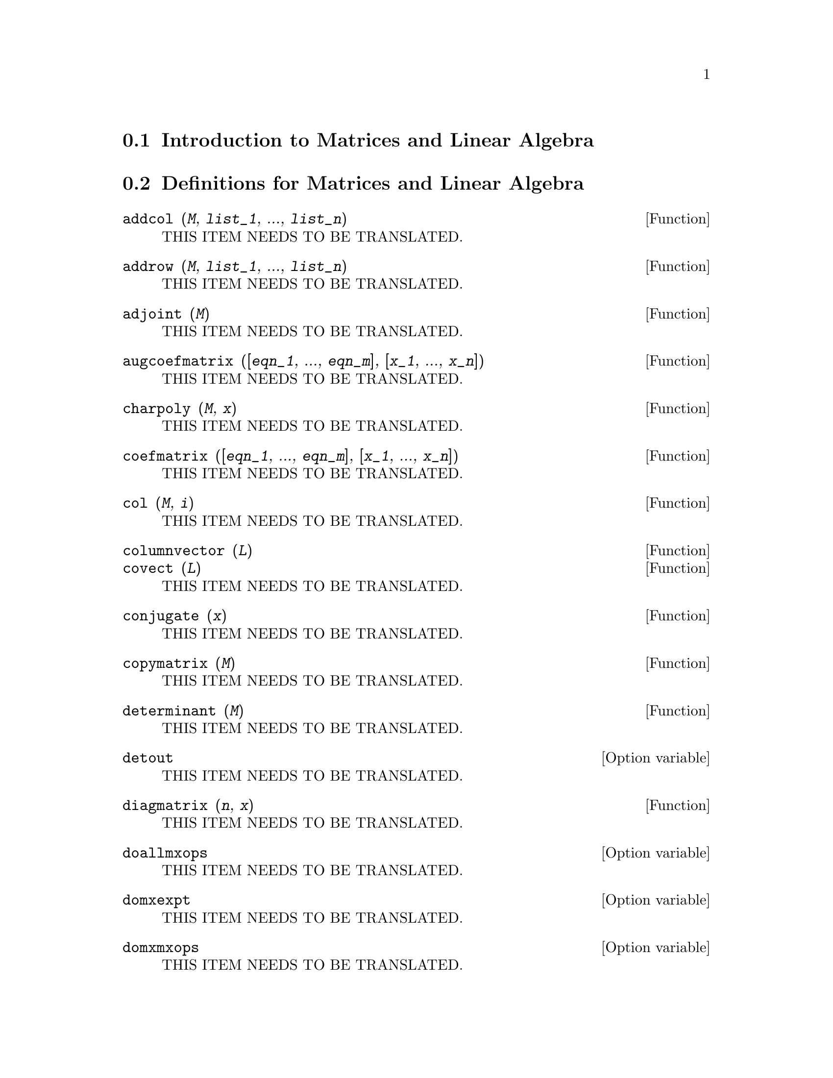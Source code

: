 @menu
* Introduction to Matrices and Linear Algebra::  
* Definitions for Matrices and Linear Algebra::  
@end menu

@node Introduction to Matrices and Linear Algebra, Definitions for Matrices and Linear Algebra, Matrices and Linear Algebra, Matrices and Linear Algebra
@section Introduction to Matrices and Linear Algebra

@menu
* Dot::                         
* Vectors::                     
* eigen::
@end menu

@node Dot, Vectors, Introduction to Matrices and Linear Algebra, Introduction to Matrices and Linear Algebra
@node Vectors, eigen, Dot, Introduction to Matrices and Linear Algebra
@node eigen, , Vectors, Introduction to Matrices and Linear Algebra
@node Definitions for Matrices and Linear Algebra,  , Introduction to Matrices and Linear Algebra, Matrices and Linear Algebra
@section Definitions for Matrices and Linear Algebra

@deffn {Function} addcol (@var{M}, @var{list_1}, ..., @var{list_n})
THIS ITEM NEEDS TO BE TRANSLATED.
@end deffn

@deffn {Function} addrow (@var{M}, @var{list_1}, ..., @var{list_n})
THIS ITEM NEEDS TO BE TRANSLATED.
@end deffn

@deffn {Function} adjoint (@var{M})
THIS ITEM NEEDS TO BE TRANSLATED.
@end deffn

@deffn {Function} augcoefmatrix ([@var{eqn_1}, ..., @var{eqn_m}], [@var{x_1}, ..., @var{x_n}])
THIS ITEM NEEDS TO BE TRANSLATED.
@end deffn

@deffn {Function} charpoly (@var{M}, @var{x})
THIS ITEM NEEDS TO BE TRANSLATED.
@end deffn

@deffn {Function} coefmatrix ([@var{eqn_1}, ..., @var{eqn_m}], [@var{x_1}, ..., @var{x_n}])
THIS ITEM NEEDS TO BE TRANSLATED.
@end deffn

@deffn {Function} col (@var{M}, @var{i})
THIS ITEM NEEDS TO BE TRANSLATED.
@end deffn

@deffn {Function} columnvector (@var{L})
@deffnx {Function} covect (@var{L})
THIS ITEM NEEDS TO BE TRANSLATED.
@end deffn

@deffn {Function} conjugate (@var{x})
THIS ITEM NEEDS TO BE TRANSLATED.
@end deffn

@deffn {Function} copymatrix (@var{M})
THIS ITEM NEEDS TO BE TRANSLATED.
@end deffn

@deffn {Function} determinant (@var{M})
THIS ITEM NEEDS TO BE TRANSLATED.
@end deffn

@defvr {Option variable} detout
THIS ITEM NEEDS TO BE TRANSLATED.
@end defvr

@deffn {Function} diagmatrix (@var{n}, @var{x})
THIS ITEM NEEDS TO BE TRANSLATED.
@end deffn

@defvr {Option variable} doallmxops
THIS ITEM NEEDS TO BE TRANSLATED.
@end defvr

@defvr {Option variable} domxexpt
THIS ITEM NEEDS TO BE TRANSLATED.
@end defvr

@defvr {Option variable} domxmxops
THIS ITEM NEEDS TO BE TRANSLATED.
@end defvr

@defvr {Option variable} domxnctimes
THIS ITEM NEEDS TO BE TRANSLATED.
@end defvr

@defvr {Option variable} dontfactor
THIS ITEM NEEDS TO BE TRANSLATED.
@end defvr

@defvr {Option variable} doscmxops
THIS ITEM NEEDS TO BE TRANSLATED.
@end defvr

@defvr {Option variable} doscmxplus
THIS ITEM NEEDS TO BE TRANSLATED.
@end defvr

@defvr {Option variable} dot0nscsimp
THIS ITEM NEEDS TO BE TRANSLATED.
@end defvr

@defvr {Option variable} dot0simp
THIS ITEM NEEDS TO BE TRANSLATED.
@end defvr

@defvr {Option variable} dot1simp
THIS ITEM NEEDS TO BE TRANSLATED.
@end defvr

@defvr {Option variable} dotassoc
THIS ITEM NEEDS TO BE TRANSLATED.
@end defvr

@defvr {Option variable} dotconstrules
THIS ITEM NEEDS TO BE TRANSLATED.
@end defvr

@defvr {Option variable} dotdistrib
THIS ITEM NEEDS TO BE TRANSLATED.
@end defvr

@defvr {Option variable} dotexptsimp
THIS ITEM NEEDS TO BE TRANSLATED.
@end defvr

@defvr {Option variable} dotident
THIS ITEM NEEDS TO BE TRANSLATED.
@end defvr

@defvr {Option variable} dotscrules
THIS ITEM NEEDS TO BE TRANSLATED.
@end defvr

@deffn {Function} echelon (@var{M})
THIS ITEM NEEDS TO BE TRANSLATED.
@end deffn

@deffn {Function} eigenvalues (@var{M})
@deffnx {Function} eivals (@var{M})
THIS ITEM NEEDS TO BE TRANSLATED.
@end deffn

@deffn {Function} eigenvectors (@var{M})
@deffnx {Function} eivects (@var{M})
THIS ITEM NEEDS TO BE TRANSLATED.
@end deffn

@deffn {Function} ematrix (@var{m}, @var{n}, @var{x}, @var{i}, @var{j})
THIS ITEM NEEDS TO BE TRANSLATED.
@end deffn

@deffn {Function} entermatrix (@var{m}, @var{n})
THIS ITEM NEEDS TO BE TRANSLATED.
@end deffn

@deffn {Function} genmatrix (@var{a}, @var{i_2}, @var{j_2}, @var{i_1}, @var{j_1})
@deffnx {Function} genmatrix (@var{a}, @var{i_2}, @var{j_2}, @var{i_1})
@deffnx {Function} genmatrix (@var{a}, @var{i_2}, @var{j_2})
THIS ITEM NEEDS TO BE TRANSLATED.
@end deffn

@deffn {Function} gramschmidt (@var{x})
THIS ITEM NEEDS TO BE TRANSLATED.
@end deffn

@deffn {Function} ident (@var{n})
THIS ITEM NEEDS TO BE TRANSLATED.
@end deffn

@deffn {Function} innerproduct (@var{x}, @var{y})
@deffnx {Function} inprod (@var{x}, @var{y})
THIS ITEM NEEDS TO BE TRANSLATED.
@end deffn

@deffn {Function} invert (@var{M})
THIS ITEM NEEDS TO BE TRANSLATED.
@end deffn

@defvr {Option variable} lmxchar
THIS ITEM NEEDS TO BE TRANSLATED.
@end defvr

@deffn {Function} matrix (@var{row_1}, ..., @var{row_n})
THIS ITEM NEEDS TO BE TRANSLATED.
@end deffn

@deffn {Function} matrixmap (@var{f}, @var{M})
THIS ITEM NEEDS TO BE TRANSLATED.
@end deffn

@deffn {Function} matrixp (@var{expr})
THIS ITEM NEEDS TO BE TRANSLATED.
@end deffn

@defvr {Option variable} matrix_element_add
THIS ITEM NEEDS TO BE TRANSLATED.
@end defvr

@defvr {Option variable} matrix_element_mult
THIS ITEM NEEDS TO BE TRANSLATED.
@end defvr

@defvr {Option variable} matrix_element_transpose
THIS ITEM NEEDS TO BE TRANSLATED.
@end defvr

@deffn {Function} mattrace (@var{M})
THIS ITEM NEEDS TO BE TRANSLATED.
@end deffn

@deffn {Function} minor (@var{M}, @var{i}, @var{j})
THIS ITEM NEEDS TO BE TRANSLATED.
@end deffn

@deffn {Function} ncexpt (@var{a}, @var{b})
THIS ITEM NEEDS TO BE TRANSLATED.
@end deffn

@deffn {Function} ncharpoly (@var{M}, @var{x})
THIS ITEM NEEDS TO BE TRANSLATED.
@end deffn

@deffn {Function} newdet (@var{M}, @var{n})
THIS ITEM NEEDS TO BE TRANSLATED.
@end deffn

@defvr {Declaration} nonscalar
THIS ITEM NEEDS TO BE TRANSLATED.
@end defvr

@deffn {Function} nonscalarp (@var{expr})
THIS ITEM NEEDS TO BE TRANSLATED.
@end deffn

@deffn {Function} permanent (@var{M}, @var{n})
THIS ITEM NEEDS TO BE TRANSLATED.
@end deffn

@deffn {Function} rank (@var{M})
THIS ITEM NEEDS TO BE TRANSLATED.
@end deffn

@defvr {Option variable} ratmx
THIS ITEM NEEDS TO BE TRANSLATED.
@end defvr

@deffn {Function} row (@var{M}, @var{i})
THIS ITEM NEEDS TO BE TRANSLATED.
@end deffn

@defvr {Option variable} scalarmatrixp
THIS ITEM NEEDS TO BE TRANSLATED.
@end defvr

@deffn {Function} scalefactors (@var{coordinatetransform})
THIS ITEM NEEDS TO BE TRANSLATED.
@end deffn

@deffn {Function} setelmx (@var{x}, @var{i}, @var{j}, @var{M})
THIS ITEM NEEDS TO BE TRANSLATED.
@end deffn

@deffn {Function} similaritytransform (@var{M})
@deffnx {Function} simtran (@var{M})
THIS ITEM NEEDS TO BE TRANSLATED.
@end deffn

@defvr {Option variable} sparse
THIS ITEM NEEDS TO BE TRANSLATED.
@end defvr

@deffn {Function} submatrix (@var{i_1}, ..., @var{i_m}, @var{M}, @var{j_1}, ..., @var{j_n})
@deffnx {Function} submatrix (@var{i_1}, ..., @var{i_m}, @var{M})
@deffnx {Function} submatrix (@var{M}, @var{j_1}, ..., @var{j_n})
THIS ITEM NEEDS TO BE TRANSLATED.
@end deffn

@deffn {Function} transpose (@var{M})
THIS ITEM NEEDS TO BE TRANSLATED.
@end deffn

@deffn {Function} triangularize (@var{M})
THIS ITEM NEEDS TO BE TRANSLATED.
@end deffn

@deffn {Function} uniteigenvectors (@var{M})
@deffnx {Function} ueivects (@var{M})
THIS ITEM NEEDS TO BE TRANSLATED.
@end deffn

@deffn {Function} unitvector (@var{x})
@deffnx {Function} uvect (@var{x})
THIS ITEM NEEDS TO BE TRANSLATED.
@end deffn

@deffn {Function} vectorsimp (@var{expr})
THIS ITEM NEEDS TO BE TRANSLATED.
@end deffn

@defvr {Option variable} vect_cross
THIS ITEM NEEDS TO BE TRANSLATED.
@end defvr

@deffn {Function} zeromatrix (@var{m}, @var{n})
THIS ITEM NEEDS TO BE TRANSLATED.
@end deffn

@defvr {Special symbol} [
@defvrx {Special symbol} ]
THIS ITEM NEEDS TO BE TRANSLATED.
@end defvr

